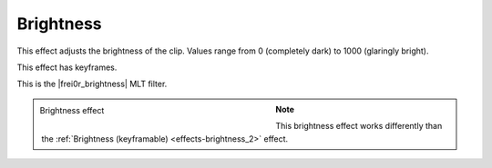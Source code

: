 .. meta::

   :description: Do your first steps with Kdenlive video editor, using the brightness effect
   :keywords: KDE, Kdenlive, video editor, help, learn, easy, effects, filter, video effects, color and image correction, brightness

   :authors: - Claus Christensen
             - Yuri Chornoivan
             - Ttguy (https://userbase.kde.org/User:Ttguy)
             - Bushuev (https://userbase.kde.org/User:Bushuev)
             - Mmaguire (https://userbase.kde.org/User:Mmaguire)
             - Bernd Jordan

   :license: Creative Commons License SA 4.0


.. |frei0r_brightness| raw:: html

   <a href="https://www.mltframework.org/plugins/FilterFrei0r-brightness/" target="_blank">frei0r.brightness</a>


.. _effects-brightness:

Brightness
==========

This effect adjusts the brightness of the clip. Values range from 0 (completely dark) to 1000 (glaringly bright).

This effect has keyframes.

This is the |frei0r_brightness| MLT filter.

.. figure:: /images/effects_and_compositions/kdenlive2304_effects-brightness.webp
   :width: 400px
   :figwidth: 400px
   :align: left
   :alt: kdenlive2304_effects-brightness

   Brightness effect

..

.. rst-class:: clear-both

.. note:: This brightness effect works differently than the :ref:`Brightness (keyframable) <effects-brightness_2>` effect.
